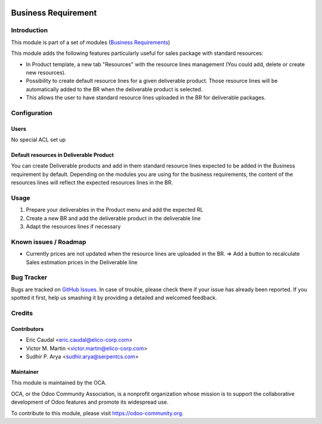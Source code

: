 .. figure:: https://img.shields.io/badge/licence-AGPL--3-blue.svg
   :target: https://www.gnu.org/licenses/agpl-3.0-standalone.html
   :alt: License: AGPL-3


====================
Business Requirement
====================

Introduction
============

This module is part of a set of modules (`Business Requirements <https://github.com/OCA/business-requirement/blob/10.0/README.md>`_) 

This module adds the following features particularly useful for sales package with standard resources:

* In Product template, a new tab "Resources" with the resource lines management 
  (You could add, delete or create new resources).
* Possibility to create default resource lines for a given deliverable product. Those resource 
  lines will be automatically added to the BR when the deliverable product is selected.
* This allows the user to have standard resource lines uploaded in the BR for deliverable 
  packages.

Configuration
=============

Users
-----

No special ACL set up

Default resources in Deliverable Product
----------------------------------------

You can create Deliverable products and add in them standard resource lines
expected to be added in the Business requirement by default.
Depending on the modules you are using for the business requirements, the 
content of the resources lines will reflect the expected resources lines in the 
BR.

.. figure:: /business_requirement_deliverable_default/static/img/bus_req_default.png
   :width: 600 px
   :alt: Set up your default resources lines.


Usage
=====

#. Prepare your deliverables in the Product menu and add the expected RL

#. Create a new BR and add the deliverable product in the deliverable line

#. Adapt the resources lines if necessary

.. figure:: /business_requirement_deliverable_default/static/img/bus_req_default2.png
   :width: 600 px
   :alt: The default resource lines are automatically added to your BR

.. figure:: https://odoo-community.org/website/image/ir.attachment/5784_f2813bd/datas
   :alt: Try me on Runbot
   :target: https://runbot.odoo-community.org/runbot/222/10.0

Known issues / Roadmap
======================

* Currently prices are not updated when the resource lines are uploaded in the 
  BR. => Add a button to recalculate Sales estimation prices in the Deliverable 
  line


Bug Tracker
===========

Bugs are tracked on `GitHub Issues <https://github.com/OCA/
project/issues>`_.
In case of trouble, please check there if your issue has already been reported.
If you spotted it first, help us smashing it by providing a detailed and welcomed feedback.

Credits
=======

Contributors
------------

* Eric Caudal <eric.caudal@elico-corp.com>
* Victor M. Martin <victor.martin@elico-corp.com>
* Sudhir P. Arya <sudhir.arya@serpentcs.com>

Maintainer
----------

.. image:: https://odoo-community.org/logo.png
   :alt: Odoo Community Association
   :target: https://odoo-community.org

This module is maintained by the OCA.

OCA, or the Odoo Community Association, is a nonprofit organization whose
mission is to support the collaborative development of Odoo features and
promote its widespread use.

To contribute to this module, please visit https://odoo-community.org.
